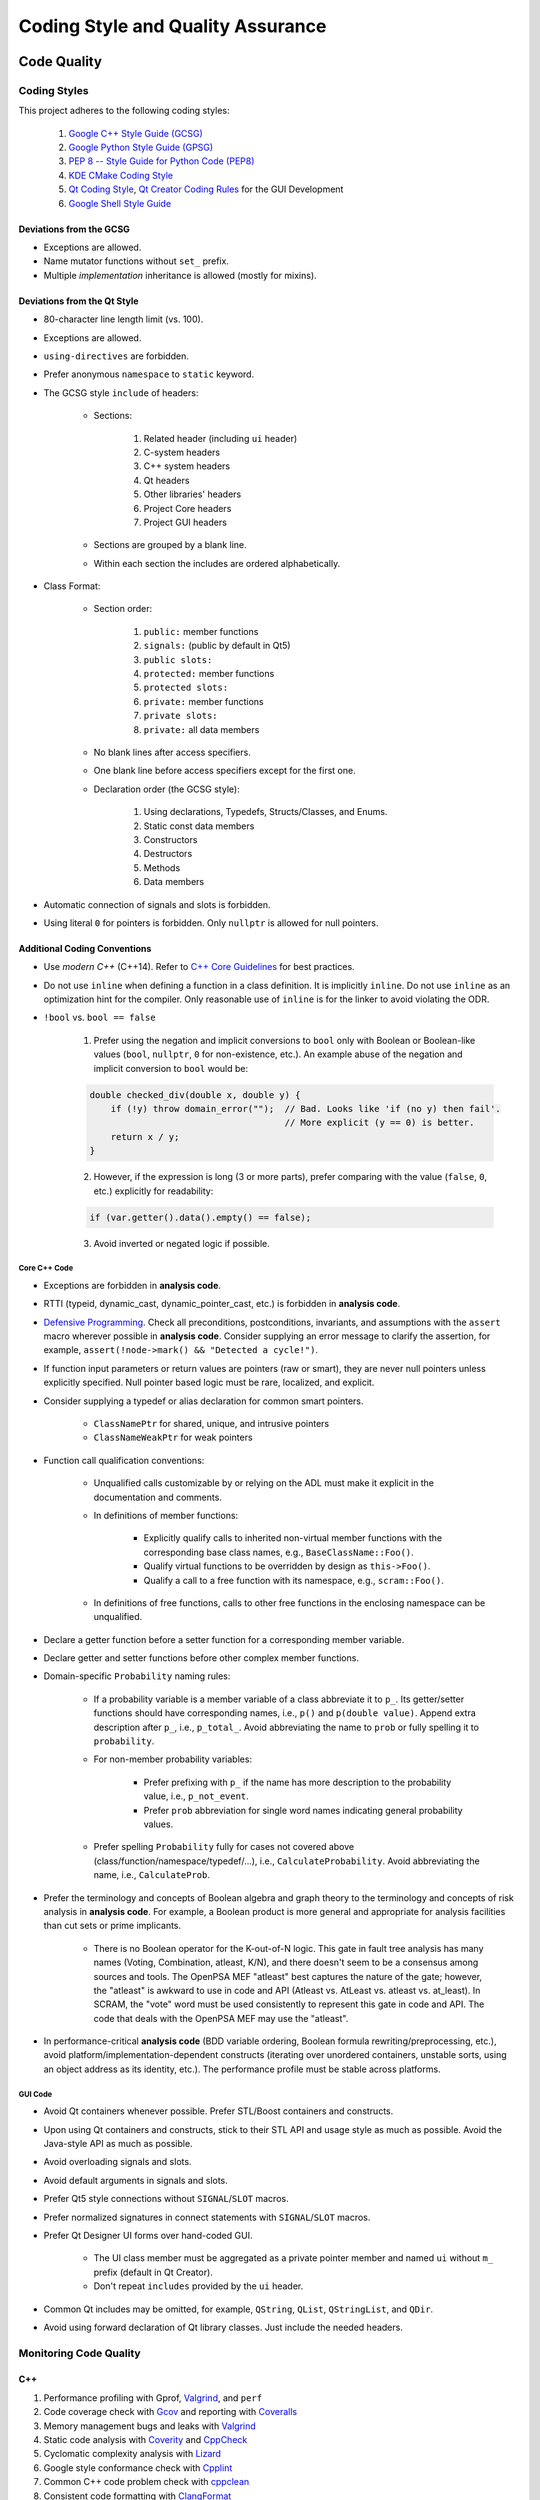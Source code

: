 ##################################
Coding Style and Quality Assurance
##################################

************
Code Quality
************

Coding Styles
=============

This project adheres to the following coding styles:

    #. `Google C++ Style Guide (GCSG)`_
    #. `Google Python Style Guide (GPSG)`_
    #. `PEP 8 -- Style Guide for Python Code (PEP8)`_
    #. `KDE CMake Coding Style`_
    #. `Qt Coding Style`_, `Qt Creator Coding Rules`_ for the GUI Development
    #. `Google Shell Style Guide`_

.. _Google C++ Style Guide (GCSG): https://google.github.io/styleguide/cppguide.html
.. _Google Python Style Guide (GPSG): https://google.github.io/styleguide/pyguide.html
.. _PEP 8 -- Style Guide for Python Code (PEP8): https://www.python.org/dev/peps/pep-0008/
.. _KDE CMake Coding Style: https://community.kde.org/Policies/CMake_Coding_Style
.. _Qt Coding Style: http://wiki.qt.io/Coding-Conventions
.. _Qt Creator Coding Rules: https://doc-snapshots.qt.io/qtcreator-extending/coding-style.html
.. _Google Shell Style Guide: https://google.github.io/styleguide/shell.xml


Deviations from the GCSG
------------------------

- Exceptions are allowed.
- Name mutator functions without ``set_`` prefix.
- Multiple *implementation* inheritance is allowed (mostly for mixins).


Deviations from the Qt Style
----------------------------

- 80-character line length limit (vs. 100).
- Exceptions are allowed.
- ``using-directives`` are forbidden.
- Prefer anonymous ``namespace`` to ``static`` keyword.
- The GCSG style ``include`` of headers:

    * Sections:

        #. Related header (including ``ui`` header)
        #. C-system headers
        #. C++ system headers
        #. Qt headers
        #. Other libraries' headers
        #. Project Core headers
        #. Project GUI headers

    * Sections are grouped by a blank line.
    * Within each section the includes are ordered alphabetically.

- Class Format:

    * Section order:

        #. ``public:`` member functions
        #. ``signals:`` (public by default in Qt5)
        #. ``public slots:``
        #. ``protected:`` member functions
        #. ``protected slots:``
        #. ``private:`` member functions
        #. ``private slots:``
        #. ``private:`` all data members

    * No blank lines after access specifiers.

    * One blank line before access specifiers except for the first one.

    * Declaration order (the GCSG style):

        #. Using declarations, Typedefs, Structs/Classes, and Enums.
        #. Static const data members
        #. Constructors
        #. Destructors
        #. Methods
        #. Data members

- Automatic connection of signals and slots is forbidden.

- Using literal ``0`` for pointers is forbidden.
  Only ``nullptr`` is allowed for null pointers.


Additional Coding Conventions
-----------------------------

- Use *modern C++* (C++14).
  Refer to `C++ Core Guidelines`_ for best practices.

- Do not use ``inline``
  when defining a function in a class definition.
  It is implicitly ``inline``.
  Do not use ``inline`` as an optimization hint for the compiler.
  Only reasonable use of ``inline`` is for the linker to avoid violating the ODR.

- ``!bool`` vs. ``bool == false``

    1. Prefer using the negation and implicit conversions to ``bool``
       only with Boolean or Boolean-like values
       (``bool``, ``nullptr``, ``0`` for non-existence, etc.).
       An example abuse of the negation and implicit conversion to ``bool`` would be:

    .. code-block:: cpp

        double checked_div(double x, double y) {
            if (!y) throw domain_error("");  // Bad. Looks like 'if (no y) then fail'.
                                             // More explicit (y == 0) is better.
            return x / y;
        }

    2. However, if the expression is long (3 or more parts),
       prefer comparing with the value (``false``, ``0``, etc.) explicitly for readability:

    .. code-block:: cpp

       if (var.getter().data().empty() == false);

    3. Avoid inverted or negated logic if possible.

.. _C++ Core Guidelines: https://github.com/isocpp/CppCoreGuidelines


Core C++ Code
~~~~~~~~~~~~~

- Exceptions are forbidden in **analysis code**.

- RTTI (typeid, dynamic_cast, dynamic_pointer_cast, etc.)
  is forbidden in **analysis code**.

- `Defensive Programming`_.
  Check all preconditions, postconditions, invariants, and assumptions
  with the ``assert`` macro wherever possible in **analysis code**.
  Consider supplying an error message to clarify the assertion,
  for example, ``assert(!node->mark() && "Detected a cycle!")``.

- If function input parameters or return values
  are pointers (raw or smart),
  they are never null pointers
  unless explicitly specified.
  Null pointer based logic must be
  rare, localized, and explicit.

- Consider supplying a typedef or alias declaration
  for common smart pointers.

    * ``ClassNamePtr`` for shared, unique, and intrusive pointers
    * ``ClassNameWeakPtr`` for weak pointers

- Function call qualification conventions:

    * Unqualified calls customizable by or relying on the ADL
      must make it explicit in the documentation and comments.

    * In definitions of member functions:

        - Explicitly qualify calls to inherited non-virtual member functions
          with the corresponding base class names, e.g., ``BaseClassName::Foo()``.
        - Qualify virtual functions to be overridden by design as ``this->Foo()``.
        - Qualify a call to a free function with its namespace, e.g., ``scram::Foo()``.

    * In definitions of free functions,
      calls to other free functions in the enclosing namespace can be unqualified.

- Declare a getter function before a setter function
  for a corresponding member variable.

- Declare getter and setter functions before other complex member functions.

- Domain-specific ``Probability`` naming rules:

    * If a probability variable is a member variable of a class
      abbreviate it to ``p_``.
      Its getter/setter functions should have
      corresponding names, i.e., ``p()`` and ``p(double value)``.
      Append extra description after ``p_``, i.e., ``p_total_``.
      Avoid abbreviating the name to ``prob``
      or fully spelling it to ``probability``.

    * For non-member probability variables:

        + Prefer prefixing with ``p_``
          if the name has more description to the probability value, i.e., ``p_not_event``.
        + Prefer ``prob`` abbreviation
          for single word names indicating general probability values.

    * Prefer spelling ``Probability`` fully for cases not covered above
      (class/function/namespace/typedef/...), i.e., ``CalculateProbability``.
      Avoid abbreviating the name, i.e., ``CalculateProb``.

- Prefer the terminology and concepts of Boolean algebra and graph theory
  to the terminology and concepts of risk analysis in **analysis code**.
  For example, a Boolean product is more general and appropriate for analysis facilities
  than cut sets or prime implicants.

    * There is no Boolean operator for the K-out-of-N logic.
      This gate in fault tree analysis has many names
      (Voting, Combination, atleast, K/N),
      and there doesn't seem to be a consensus among sources and tools.
      The OpenPSA MEF "atleast" best captures the nature of the gate;
      however, the "atleast" is awkward to use in code and API
      (Atleast vs. AtLeast vs. atleast vs. at_least).
      In SCRAM, the "vote" word must be used consistently
      to represent this gate in code and API.
      The code that deals with the OpenPSA MEF may use the "atleast".

- In performance-critical **analysis code**
  (BDD variable ordering, Boolean formula rewriting/preprocessing, etc.),
  avoid platform/implementation-dependent constructs
  (iterating over unordered containers, unstable sorts,
  using an object address as its identity, etc.).
  The performance profile must be stable across platforms.

.. _Defensive Programming: https://www.youtube.com/watch?v=1QhtXRMp3Hg


GUI Code
~~~~~~~~

- Avoid Qt containers whenever possible.
  Prefer STL/Boost containers and constructs.

- Upon using Qt containers and constructs,
  stick to their STL API and usage style
  as much as possible.
  Avoid the Java-style API as much as possible.

- Avoid overloading signals and slots.

- Avoid default arguments in signals and slots.

- Prefer Qt5 style connections without ``SIGNAL``/``SLOT`` macros.

- Prefer normalized signatures in connect statements with ``SIGNAL``/``SLOT`` macros.

- Prefer Qt Designer UI forms over hand-coded GUI.

    * The UI class member must be aggregated as a private pointer member
      and named ``ui`` without ``m_`` prefix (default in Qt Creator).
    * Don't repeat ``includes`` provided by the ``ui`` header.

- Common Qt includes may be omitted,
  for example, ``QString``, ``QList``, ``QStringList``, and ``QDir``.

- Avoid using forward declaration of Qt library classes.
  Just include the needed headers.


Monitoring Code Quality
=======================

C++
---

#. Performance profiling with Gprof, Valgrind_, and ``perf``
#. Code coverage check with Gcov_ and reporting with Coveralls_
#. Memory management bugs and leaks with Valgrind_
#. Static code analysis with Coverity_ and CppCheck_
#. Cyclomatic complexity analysis with Lizard_
#. Google style conformance check with Cpplint_
#. Common C++ code problem check with cppclean_
#. Consistent code formatting with ClangFormat_

.. _Gcov: https://gcc.gnu.org/onlinedocs/gcc/Gcov.html
.. _Coveralls: https://coveralls.io/github/rakhimov/scram
.. _Valgrind: http://valgrind.org/
.. _Coverity: https://scan.coverity.com/projects/2555
.. _CppCheck: https://github.com/danmar/cppcheck/
.. _Lizard: https://github.com/terryyin/lizard
.. _Cpplint: https://github.com/theandrewdavis/cpplint
.. _cppclean: https://github.com/myint/cppclean
.. _ClangFormat: http://clang.llvm.org/docs/ClangFormat.html


Python
------

#. Code quality and style check with Pylint_
#. Profiling with PyVmMonitor_
#. Code coverage check with coverage_ and reporting with Codecov_
#. Continuous code quality control on Landscape_ with Prospector_

.. _Pylint: http://www.pylint.org/
.. _PyVmMonitor: http://www.pyvmmonitor.com/
.. _coverage: http://nedbatchelder.com/code/coverage/
.. _Codecov: https://codecov.io/github/rakhimov/scram?ref=develop
.. _Landscape: https://landscape.io/
.. _Prospector: https://github.com/landscapeio/prospector


Targets
-------

====================   ==================   ==================
Metric                 Before Release       On Release
====================   ==================   ==================
C++ Code Coverage      80%                  95%
C++ Defect Density     0.5 per 1000 SLOC    0.35 per 1000 SLOC
CCN                    15                   15
Python Code Coverage   80%                  95%
Pylint Score           9.0                  9.5
Documentation          Full                 Full
====================   ==================   ==================

.. note:: C++ defects that count towards the defect density include
          analysis errors, Coverity report, memory leaks,
          and *known* critical bugs.

.. note:: Utility scripts written in Python are exempt from the test coverage requirement.


Testing and Continuous Integration
==================================

In order to facilitate better software quality and quality assurance,
full test coverage is attempted
through unit, integration, regression, and benchmarking tests.
The following tools are used for this purpose:

    - GoogleTest_
    - Nose_

These tests are automated,
and continuous integration is provided by `Travis CI`_ and AppVeyor_.

Guided fuzz testing is performed
with auto-generated analysis input files
to discover bugs, bottlenecks, and assumption failures.

.. _GoogleTest: https://github.com/google/googletest
.. _Nose: https://nose.readthedocs.org/en/latest/
.. _Travis CI: https://travis-ci.org/rakhimov/scram
.. _AppVeyor: https://ci.appveyor.com/project/rakhimov/scram


References for testing and quality assurance
--------------------------------------------

- `Software Testing Fundamentals`_
- `Software Testing Tutorial`_
- `ISO Standards for Software Testing`_
- `Introduction to Test Driven Development`_

.. _Software Testing Fundamentals: http://softwaretestingfundamentals.com/
.. _Software Testing Tutorial: http://www.tutorialspoint.com/software_testing/
.. _ISO Standards for Software Testing: http://softwaretestingstandard.org/
.. _Introduction to Test Driven Development: http://agiledata.org/essays/tdd.html


Version control and Versioning
==============================

- `Git SCM`_
- `Branching Model`_
- `Writing Good Commit Messages`_
- `On Commit Messages`_
- `Atomic Commit`_
- `Semantic Versioning`_

.. _Git SCM: http://git-scm.com/
.. _Branching Model: http://nvie.com/posts/a-successful-git-branching-model/
.. _Writing Good Commit Messages: https://github.com/erlang/otp/wiki/Writing-good-commit-messages
.. _On Commit Messages: http://who-t.blogspot.com/2009/12/on-commit-messages.html
.. _Atomic Commit: https://en.wikipedia.org/wiki/Atomic_commit#Atomic_commit_convention
.. _Semantic Versioning: http://semver.org/


*************
Documentation
*************

.. image:: http://www.osnews.com/images/comics/wtfm.jpg
    :align: center

Good documentation of the code and functionality is
the requirement for maintainability and evolution of the project.

The project adheres to the Documentation Driven Development model (`DDD talk by Corey Oordt`_),
following the best practices of `Agile Documentation`_,
Google Documentation Guide Philosophy_ and `Best Practices`_.

The documentation for the project is maintained in the reStructuredText_ format,
and the final representations are dynamically generated with Sphinx_
in various formats (html, pdf, LaTeX).

The code documentation is dynamically generated with Doxygen_,
which also verifies full documentation coverage.

The source text of the documentation in the code and the reST format
must be formatted consistently and with `Semantic Linefeeds`_
for maintainability and version control.

.. _Doxygen: http://doxygen.org/
.. _Sphinx: http://sphinx-doc.org/
.. _reStructuredText: http://docutils.sourceforge.net/rst.html
.. _DDD talk by Corey Oordt: http://pyvideo.org/video/441/pycon-2011--documentation-driven-development
.. _Agile Documentation: http://www.agilemodeling.com/essays/agileDocumentationBestPractices.htm
.. _Philosophy: https://github.com/google/styleguide/blob/gh-pages/docguide/philosophy.md
.. _Best Practices: https://github.com/google/styleguide/blob/gh-pages/docguide/best_practices.md
.. _Semantic Linefeeds: http://rhodesmill.org/brandon/2012/one-sentence-per-line/


Conventions in Documentation "Source Text"
==========================================

General
-------

- Prefer :ref:`shorthand_format` for the Boolean formula documentation.
  This format uses the C-style bitwise logical operators for equations.


reST Documentation Style
------------------------

- Semantic Linefeeds
- Two blank lines between sections with bodies
- One blank line after a header before its body
- Title ``#`` overlined and underlined
- Chapter ``*`` overlined and underlined
- Section underlining and order ``=``, ``-``, ``~``, ``^``, ``+``
- Point nesting and order ``-``, ``*``, ``+``
- 4-space indentation
- 100 character line limit
  (except for links and paths)
- No trailing whitespace characters
- No tabs (spaces only)
- No excessive blank lines at the end of files


Core Code Documentation Style
-----------------------------

- Semantic Linefeeds
- Doxygen comments with ``///`` and ``///<``
- Comment ordering:

    #. description
    #. tparam
    #. param
    #. returns
    #. pre
    #. post
    #. throws
    #. note
    #. warning
    #. todo

- Leave one Doxygen blank line between sections
- Always specify input and output parameters with
  ``@param[in,out] arg  Description...``

    * Two spaces between parameter and its description
    * The same formatting for template parameters ``@tparam T  Type desc...``

- The two-space formatting for ``@throws Error  Description``
- In-code TODOs with Doxygen ``/// @todo``
  so that Doxygen picks them up.


GUI Code Documentation Style
----------------------------

- Semantic Linefeeds
- Leverage Qt Creator for auto-documentation with Doxygen
  (Javadoc style and ``///<`` for one-liners)
- The same organization of Doxygen sections as in the core code.


********************
XML Formatting Style
********************

- 2-space indentation
- No tabs (spaces only)
- No trailing whitespace characters
- No excessive blank lines
- No spaces around tag opening and closing brackets: ``<``, ``/>``, ``<\``, ``>``.
- Only one space between attributes
- No spaces around ``=`` in attribute value assignment
- Prefer 100 character line limit
- Avoid putting several elements on the same line
- UTF-8 encoding

